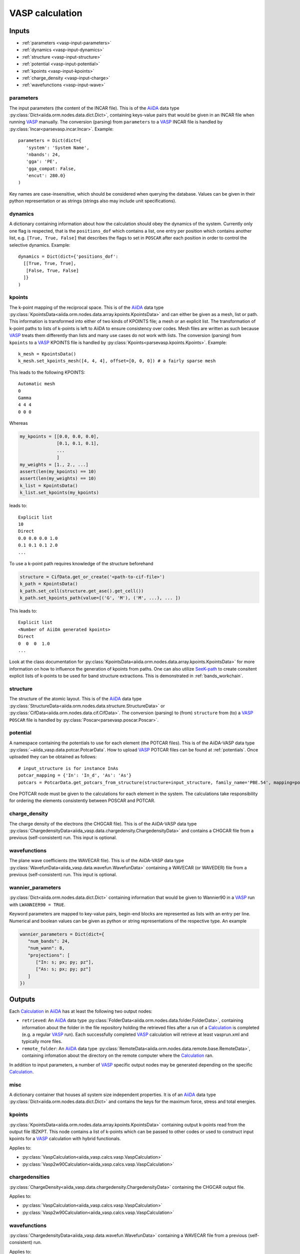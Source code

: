 .. _vasp_calculation:

================
VASP calculation
================

Inputs
------

* :ref:`parameters <vasp-input-parameters>`
* :ref:`dynamics <vasp-input-dynamics>`
* :ref:`structure <vasp-input-structure>`
* :ref:`potential <vasp-input-potential>`
* :ref:`kpoints <vasp-input-kpoints>`
* :ref:`charge_density <vasp-input-charge>`
* :ref:`wavefunctions <vasp-input-wave>`

.. _vasp-input-parameters:

parameters
^^^^^^^^^^
The input parameters (the content of the INCAR file). This is of the `AiiDA`_ data type :py:class:`Dict<aiida.orm.nodes.data.dict.Dict>`, containing keys-value pairs that would be given in an INCAR file when running `VASP`_ manually. The conversion (parsing) from ``parameters`` to a `VASP`_ INCAR file is handled by :py:class:`Incar<parsevasp.incar.Incar>`. Example::

   parameters = Dict(dict={
      'system': 'System Name',
      'nbands': 24,
      'gga': 'PE',
      'gga_compat: False,
      'encut': 280.0}
   )

Key names are case-insensitive, which should be considered when querying the database. Values can be given in their python representation or as strings (strings also may include unit specifications).

.. _vasp-input-dynamics:

dynamics
^^^^^^^^
A dictionary containing information about how the calculation should obey the dynamics of the system. Currently only one flag is respected, that is the ``positions_dof`` which contains a list, one entry per position which contains another list, e.g. ``[True, True, False]`` that describes the flags to set in ``POSCAR`` after each position in order to control the selective dynamics. Example::

  dynamics = Dict(dict={'positions_dof':
    [[True, True, True],
     [False, True, False]
    ]}
  )

.. _vasp-input-kpoints:

kpoints
^^^^^^^
The k-point mapping of the reciprocal space. This is of the `AiiDA`_ data type :py:class:`KpointsData<aiida.orm.nodes.data.array.kpoints.KpointsData>` and can either be given as a mesh, list or path. This information is transformed into either of two kinds of KPOINTS file; a mesh or an explicit list. The transformation of k-point paths to lists of k-points is left to AiiDA to ensure consistency over codes. Mesh files are written as such because `VASP`_ treats them differently than lists and many use cases do not work with lists. The conversion (parsing) from ``kpoints`` to a `VASP`_ KPOINTS file is handled by :py:class:`Kpoints<parsevasp.kpoints.Kpoints>`. Example::

   k_mesh = KpointsData()
   k_mesh.set_kpoints_mesh([4, 4, 4], offset=[0, 0, 0]) # a fairly sparse mesh

This leads to the following KPOINTS::

   Automatic mesh
   0
   Gamma
   4 4 4
   0 0 0

Whereas

.. code-block:: python

  my_kpoints = [[0.0, 0.0, 0.0],
                [0.1, 0.1, 0.1],
		...
		]
  my_weights = [1., 2., ...]
  assert(len(my_kpoints) == 10)
  assert(len(my_weights) == 10)
  k_list = KpointsData()
  k_list.set_kpoints(my_kpoints)


leads to::

  Explicit list
  10
  Direct
  0.0 0.0 0.0 1.0
  0.1 0.1 0.1 2.0
  ...


To use a k-point path requires knowledge of the structure beforehand

.. code-block:: python

  structure = CifData.get_or_create('<path-to-cif-file>')
  k_path = KpointsData()
  k_path.set_cell(structure.get_ase().get_cell())
  k_path.set_kpoints_path(value=[('G', 'M'), ('M', ...), ... ])


This leads to::

  Explicit list
  <Number of AiiDA generated kpoints>
  Direct
  0  0  0  1.0
  ...

Look at the class documentation for :py:class:`KpointsData<aiida.orm.nodes.data.array.kpoints.KpointsData>` for more information on how to influence the generation of kpoints from paths. One can also utilize `SeeK-path`_ to create consitent explicit lists of k-points to be used for band structure extractions. This is demonstrated in :ref:`bands_workchain`.

.. _`SeeK-path`: https://github.com/giovannipizzi/seekpath

.. _vasp-input-structure:

structure
^^^^^^^^^
The structure of the atomic layout. This is of the `AiiDA`_ data type :py:class:`StructureData<aiida.orm.nodes.data.structure.StructureData>` or :py:class:`CifData<aiida.orm.nodes.data.cif.CifData>`. The conversion (parsing) to (from) ``structure`` from (to) a `VASP`_ ``POSCAR`` file is handled by :py:class:`Poscar<parsevasp.poscar.Poscar>`.

.. _vasp-input-potential:

potential
^^^^^^^^^
A namespace containing the potentials to use for each element (the POTCAR files). This is of the AiiDA-VASP data type :py:class:`~aiida_vasp.data.potcar.PotcarData`. How to upload `VASP`_ POTCAR files can be found at :ref:`potentials`. Once uploaded they can be obtained as follows::

   # input_structure is for instance InAs
   potcar_mapping = {'In': 'In_d', 'As': 'As'}
   potcars = PotcarData.get_potcars_from_structure(structure=input_structure, family_name='PBE.54', mapping=potcar_mapping)

One POTCAR node must be given to the calculations for each element in the system.
The calculations take responsibility for ordering the elements consistently between POSCAR and POTCAR.

.. _vasp-input-charge:

charge_density
^^^^^^^^^^^^^^
The charge density of the electrons (the CHGCAR file). This is of the AiiDA-VASP data type :py:class:`ChargedensityData<aiida_vasp.data.chargedensity.ChargedensityData>` and contains a CHGCAR file from a previous (self-consistent) run. This input is optional.

.. _vasp-input-wave:

wavefunctions
^^^^^^^^^^^^^
The plane wave coefficients (the WAVECAR file). This is of the AiiDA-VASP data type :py:class:`WavefunData<aiida_vasp.data.wavefun.WavefunData>` containing a WAVECAR (or WAVEDER) file from a previous (self-consistent) run. This input is optional.

.. _vasp-input-wannier_parameters:

wannier_parameters
^^^^^^^^^^^^^^^^^^
:py:class:`Dict<aiida.orm.nodes.data.dict.Dict>` containing information that would be given to Wannier90 in a `VASP`_ run with ``LWANNIER90 = TRUE``.

Keyword parameters are mapped to key-value pairs, begin-end blocks are represented as lists with an entry per line.
Numerical and boolean values can be given as python or string representations of the respective type.
An example

.. code-block:: python

   wannier_parameters = Dict(dict={
      "num_bands": 24,
      "num_wann": 8,
      "projections": [
         ["In: s; px; py; pz"],
         ["As: s; px; py; pz"]
      ]
   })


Outputs
-------

Each `Calculation`_ in `AiiDA`_ has at least the following two output nodes:

* ``retrieved``: An `AiiDA`_ data type :py:class:`FolderData<aiida.orm.nodes.data.folder.FolderData>`, containing information about the folder in the file repository holding the retrieved files after a run of a `Calculation`_ is completed (e.g. a regular `VASP`_ run). Each successfully completed `VASP`_ calculation will retrieve at least vasprun.xml and typically more files.
* ``remote_folder``: An `AiiDA`_ data type :py:class:`RemoteData<aiida.orm.nodes.data.remote.base.RemoteData>`, containing infomation about the directory on the remote computer where the `Calculation`_ ran.

In addition to input parameters, a number of `VASP`_ specific output nodes may be generated depending on the specific `Calculation`_.

.. _vasp-output-misc:

misc
^^^^
A dictionary container that houses all system size independent properties. It is of an `AiiDA`_ data type
:py:class:`Dict<aiida.orm.nodes.data.dict.Dict>` and contains the keys for the maximum force, stress and total energies.


.. _vasp-output-kpoints:

kpoints
^^^^^^^
:py:class:`KpointsData<aiida.orm.nodes.data.array.kpoints.KpointsData>` containing output k-points read from the output file IBZKPT.
This node contains a list of k-points which can be passed to other codes or used to construct input kpoints for a `VASP`_ calculation with hybrid functionals.

Applies to:

* :py:class:`VaspCalculation<aiida_vasp.calcs.vasp.VaspCalculation>`
* :py:class:`Vasp2w90Calculation<aiida_vasp.calcs.vasp.VaspCalculation>`

.. _vasp-output-chargedens:

chargedensities
^^^^^^^^^^^^^^^
:py:class:`ChargeDensity<aiida_vasp.data.chargedensity.ChargedensityData>` containing the CHGCAR output file.

Applies to:

* :py:class:`VaspCalculation<aiida_vasp.calcs.vasp.VaspCalculation>`
* :py:class:`Vasp2w90Calculation<aiida_vasp.calcs.vasp.VaspCalculation>`

.. _vasp-output-wavefun:

wavefunctions
^^^^^^^^^^^^^
:py:class:`ChargedensityData<aiida_vasp.data.wavefun.WavefunData>` containing a WAVECAR file from a previous (self-consistent) run.

Applies to:

* :py:class:`VaspCalculation<aiida_vasp.calcs.vasp.VaspCalculation>`
* :py:class:`Vasp2w90Calculation<aiida_vasp.calcs.vasp.VaspCalculation>`

.. _vasp-output-bands:

bands
^^^^^
:py:class:`BandsData<aiida.orm.nodes.data.array.bands.BandsData>` containing the bands information read from EIGENVAL and/or vasprun.xml.

Applies to:

* :py:class:`VaspCalculation<aiida_vasp.calcs.vasp.VaspCalculation>`
* :py:class:`Vasp2w90Calculation<aiida_vasp.calcs.vasp.VaspCalculation>`

.. _vasp-output-dos:

dos
^^^
:py:class:`ArrayData<aiida.orm.nodes.data.array.array.ArrayData>` containing the DOS information read from DOSCAR and/or vasprun.xml.

Applies to:

* :py:class:`VaspCalculation<aiida_vasp.calcs.vasp.VaspCalculation>`
* :py:class:`Vasp2w90Calculation<aiida_vasp.calcs.vasp.VaspCalculation>`

.. _vasp-output-wannier_parameters:

wannier_parameters
^^^^^^^^^^^^^^^^^^
:py:class:`Dict<aiida.orm.nodes.data.dict.Dict>`
with a representation of the wannier90.win file generated by the VASP2Wannier90 interface, if :code:`LWANNIER90=True` was given as
an input parameter.

Applies to:

* :py:class:`Vasp2w90Calculation<aiida_vasp.calcs.vasp.VaspCalculation>`

.. _vasp-output-wannier_data:

wannier_data
^^^^^^^^^^^^
:py:class:`ArchiveData<aiida_vasp.data.archive.ArchiveData>`, holding a compressed tar archive of the wannier_setup output files.

Applies to:

* :py:class:`Vasp2w90Calculation<aiida_vasp.calcs.vasp.VaspCalculation>`


.. _Calculation: https://aiida.readthedocs.io/projects/aiida-core/en/latest/concepts/calculations.html
.. _AiiDA: https://www.aiida.net
.. _VASP: https://www.vasp
